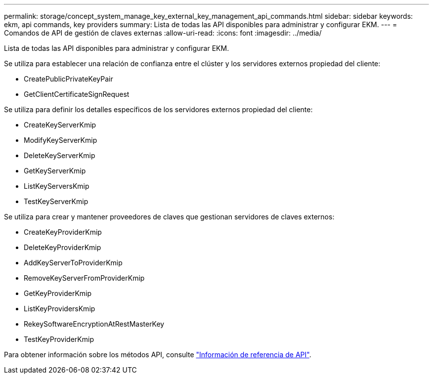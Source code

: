 ---
permalink: storage/concept_system_manage_key_external_key_management_api_commands.html 
sidebar: sidebar 
keywords: ekm, api commands, key providers 
summary: Lista de todas las API disponibles para administrar y configurar EKM. 
---
= Comandos de API de gestión de claves externas
:allow-uri-read: 
:icons: font
:imagesdir: ../media/


[role="lead"]
Lista de todas las API disponibles para administrar y configurar EKM.

Se utiliza para establecer una relación de confianza entre el clúster y los servidores externos propiedad del cliente:

* CreatePublicPrivateKeyPair
* GetClientCertificateSignRequest


Se utiliza para definir los detalles específicos de los servidores externos propiedad del cliente:

* CreateKeyServerKmip
* ModifyKeyServerKmip
* DeleteKeyServerKmip
* GetKeyServerKmip
* ListKeyServersKmip
* TestKeyServerKmip


Se utiliza para crear y mantener proveedores de claves que gestionan servidores de claves externos:

* CreateKeyProviderKmip
* DeleteKeyProviderKmip
* AddKeyServerToProviderKmip
* RemoveKeyServerFromProviderKmip
* GetKeyProviderKmip
* ListKeyProvidersKmip
* RekeySoftwareEncryptionAtRestMasterKey
* TestKeyProviderKmip


Para obtener información sobre los métodos API, consulte link:../api/index.html["Información de referencia de API"].
